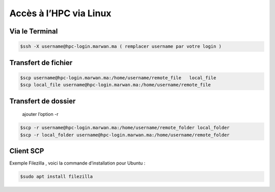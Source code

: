 Accès à l’HPC via Linux
=============================

Via le Terminal 
*****************

.. code-block:: bash
    
    $ssh -X username@hpc-login.marwan.ma ( remplacer username par votre login )

Transfert de fichier 
*********************

.. code-block:: bash

     $scp username@hpc-login.marwan.ma:/home/username/remote_file   local_file 
     $scp local_file username@hpc-login.marwan.ma:/home/username/remote_file
     
Transfert de dossier 
**********************
  ajouter l’option -r
.. code-block:: bash

  $scp -r username@hpc-login.marwan.ma:/home/username/remote_folder local_folder
  $scp -r local_folder username@hpc-login.marwan.ma:/home/username/remote_folder

Client SCP 
***********

Exemple Filezilla , voici la commande d’installation pour Ubuntu :

.. code-block:: bash

    $sudo apt install filezilla
    
.. image:: /source/figures/img_guideutilisateur/fiz.jpg
  :width: 600
 
